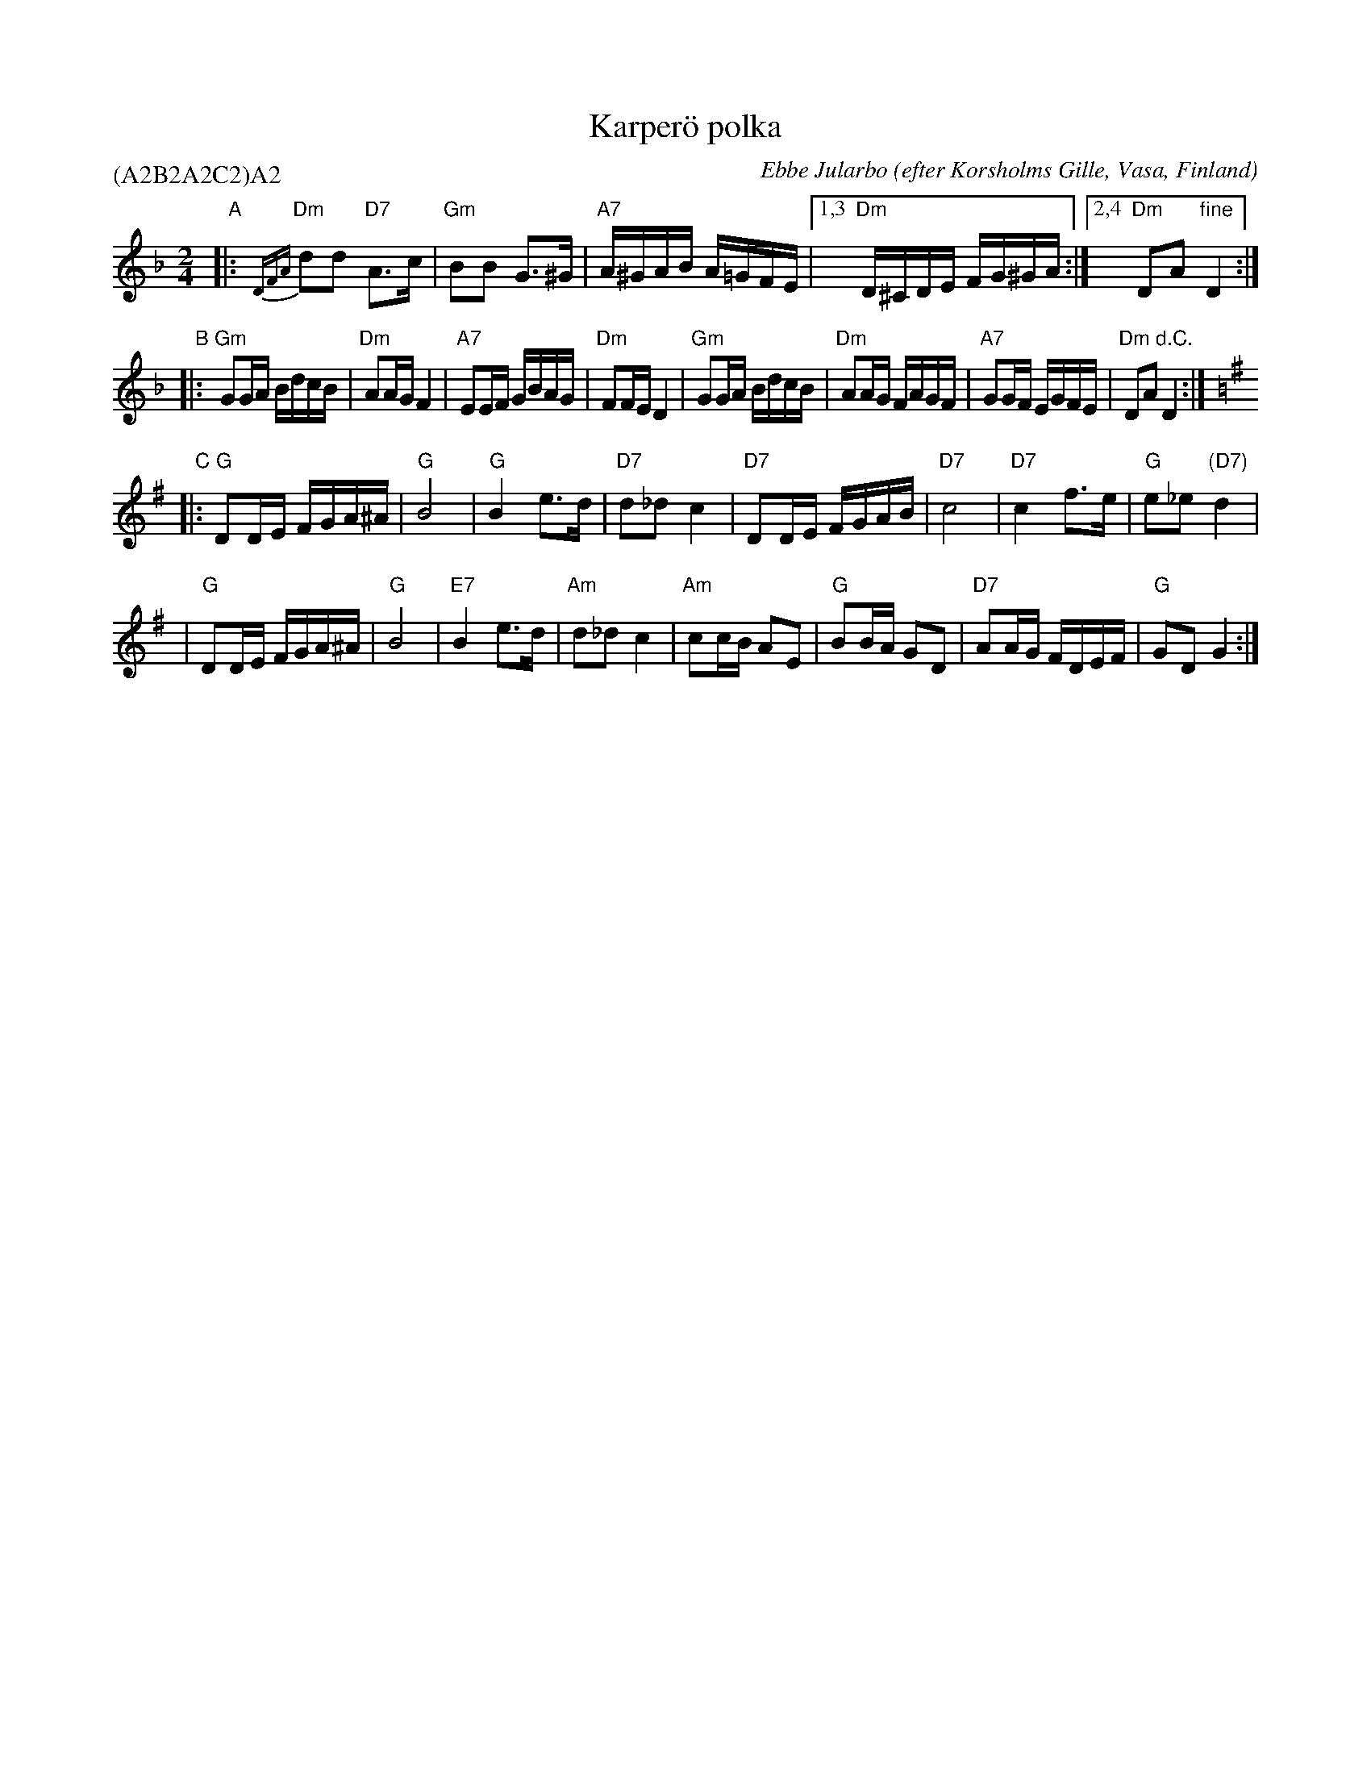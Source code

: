 
X: 1
T: Karper\"o polka
C: Ebbe Jularbo
O: efter Korsholms Gille, Vasa, Finland
Z: 2004 John Chambers <jc@trillian.mit.edu>
P: (A2B2A2C2)A2
M: 2/4
L: 1/16
K: Dm
"A"\
|: "Dm"{DFA}d2d2 "D7"A3c | "Gm"B2B2 G3^G | "A7"A^GAB A=GFE |1,3 "Dm"D^CDE FG^GA :|2,4 "Dm"D2A2 "fine"D4 :|
"B"\
|: "Gm"G2GA BdcB | "Dm"A2AG F4 | "A7"E2EF GBAG | "Dm"F2FE D4 \
|  "Gm"G2GA BdcB | "Dm"A2AG FAGF | "A7"G2GF EGFE | "Dm"D2A2 "d.C."D4 :|
K:G
"C"\
|: "G"D2DE FGA^A | "G"B8 | "G"B4 e3d | "D7"d2_d2 c4 \
| "D7"D2DE FGAB | "D7"c8 | "D7"c4 f3e | "G"e2_e2 "(D7)"d4 |
|  "G"D2DE FGA^A | "G"B8 | "E7"B4 e3d | "Am"d2_d2 c4 \
| "Am"c2cB A2E2 | "G"B2BA G2D2 | "D7"A2AG FDEF | "G"G2D2 G4 :|
